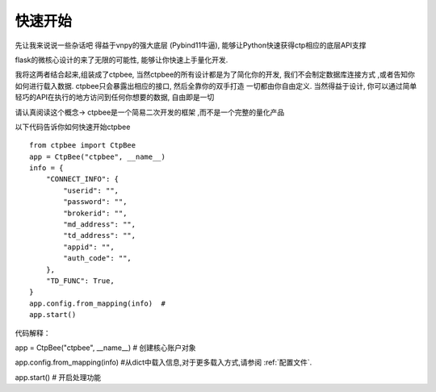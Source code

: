 .. _快速开始:

快速开始
===================

先让我来说说一些杂话吧
得益于vnpy的强大底层 (Pybind11牛逼), 能够让Python快速获得ctp相应的底层API支撑

flask的微核心设计的来了无限的可能性, 能够让你快速上手量化开发.

我将这两者结合起来,组装成了ctpbee, 当然ctpbee的所有设计都是为了简化你的开发, 我们不会制定数据库连接方式 ,或者告知你如何进行载入数据. ctpbee只会暴露出相应的接口, 然后全靠你的双手打造 一切都由你自由定义.
当然得益于设计, 你可以通过简单轻巧的API在执行的地方访问到任何你想要的数据, 自由即是一切

请认真阅读这个概念-> ctpbee是一个简易二次开发的框架 ,而不是一个完整的量化产品


以下代码告诉你如何快速开始ctpbee ::

    from ctpbee import CtpBee
    app = CtpBee("ctpbee", __name__)
    info = {
        "CONNECT_INFO": {
            "userid": "",
            "password": "",
            "brokerid": "",
            "md_address": "",
            "td_address": "",
            "appid": "",
            "auth_code": "",
        },
        "TD_FUNC": True,
    }
    app.config.from_mapping(info)  #
    app.start()



代码解释：


app = CtpBee("ctpbee", __name__) # 创建核心账户对象

app.config.from_mapping(info)  #从dict中载入信息,对于更多载入方式,请参阅 :ref:`配置文件`.

app.start() #  开启处理功能




